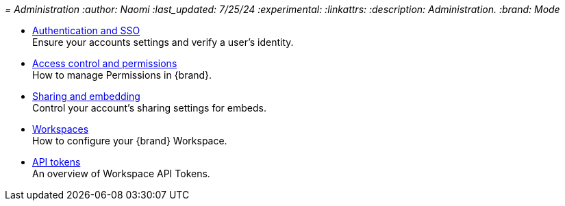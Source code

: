 _= Administration
:author: Naomi
:last_updated: 7/25/24
:experimental:
:linkattrs:
:description: Administration.
:brand: Mode_

** xref:authentication-sso.adoc[Authentication and SSO] +
Ensure your accounts settings and verify a user’s identity.
** xref:permissions.adoc[Access control and permissions] +
How to manage Permissions in {brand}.
** xref:sharing-and-embedding.adoc[Sharing and embedding] +
Control your account’s sharing settings for embeds.
** xref:organizations.adoc[Workspaces] +
How to configure your {brand} Workspace.
** xref:workspace-api-tokens.adoc[API tokens] +
An overview of Workspace API Tokens.
